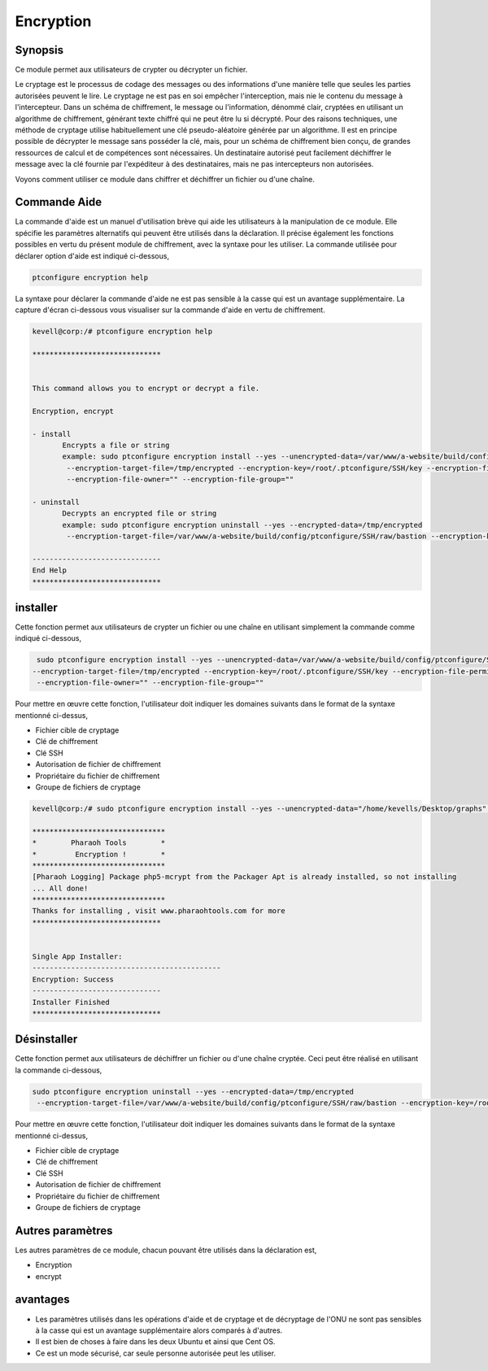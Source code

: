 ============
Encryption
============

Synopsis
------------

Ce module permet aux utilisateurs de crypter ou décrypter un fichier.

Le cryptage est le processus de codage des messages ou des informations d'une manière telle que seules les parties autorisées peuvent le lire. Le cryptage ne est pas en soi empêcher l'interception, mais nie le contenu du message à l'intercepteur. Dans un schéma de chiffrement, le message ou l'information, dénommé clair, cryptées en utilisant un algorithme de chiffrement, générant texte chiffré qui ne peut être lu si décrypté. Pour des raisons techniques, une méthode de cryptage utilise habituellement une clé pseudo-aléatoire générée par un algorithme. Il est en principe possible de décrypter le message sans posséder la clé, mais, pour un schéma de chiffrement bien conçu, de grandes ressources de calcul et de compétences sont nécessaires. Un destinataire autorisé peut facilement déchiffrer le message avec la clé fournie par l'expéditeur à des destinataires, mais ne pas intercepteurs non autorisées.

Voyons comment utiliser ce module dans chiffrer et déchiffrer un fichier ou d'une chaîne.


Commande Aide
-------------------

La commande d'aide est un manuel d'utilisation brève qui aide les utilisateurs à la manipulation de ce module. Elle spécifie les paramètres alternatifs qui peuvent être utilisés dans la déclaration. Il précise également les fonctions possibles en vertu du présent module de chiffrement, avec la syntaxe pour les utiliser. La commande utilisée pour déclarer option d'aide est indiqué ci-dessous,

.. code-block:: bash

	ptconfigure encryption help

La syntaxe pour déclarer la commande d'aide ne est pas sensible à la casse qui est un avantage supplémentaire. La capture d'écran ci-dessous vous visualiser sur la commande d'aide en vertu de chiffrement.

.. code-block:: bash



 kevell@corp:/# ptconfigure encryption help

 ******************************


 This command allows you to encrypt or decrypt a file.  

 Encryption, encrypt  

 - install        
	Encrypts a file or string        
 	example: sudo ptconfigure encryption install --yes --unencrypted-data=/var/www/a-website/build/config/ptconfigure/SSH/raw/bastion        
	 --encryption-target-file=/tmp/encrypted --encryption-key=/root/.ptconfigure/SSH/key --encryption-file-permissions=""                
	 --encryption-file-owner="" --encryption-file-group=""                

 - uninstall        
	Decrypts an encrypted file or string        
	example: sudo ptconfigure encryption uninstall --yes --encrypted-data=/tmp/encrypted        
	 --encryption-target-file=/var/www/a-website/build/config/ptconfigure/SSH/raw/bastion --encryption-key=/root/.ptconfigure/SSH/key                	 --encryption-file-permissions="" --encryption-file-owner="" --encryption-file-group=""                

 ------------------------------
 End Help
 ******************************



installer
-----------


Cette fonction permet aux utilisateurs de crypter un fichier ou une chaîne en utilisant simplement la commande comme indiqué ci-dessous,

.. code-block:: bash

	 sudo ptconfigure encryption install --yes --unencrypted-data=/var/www/a-website/build/config/ptconfigure/SSH/raw/bastion
 	--encryption-target-file=/tmp/encrypted --encryption-key=/root/.ptconfigure/SSH/key --encryption-file-permissions=""                
	 --encryption-file-owner="" --encryption-file-group=""                

Pour mettre en œuvre cette fonction, l'utilisateur doit indiquer les domaines suivants dans le format de la syntaxe mentionné ci-dessus,

* Fichier cible de cryptage
* Clé de chiffrement
* Clé SSH
* Autorisation de fichier de chiffrement
* Propriétaire du fichier de chiffrement
* Groupe de fichiers de cryptage


.. code-block:: bash

 kevell@corp:/# sudo ptconfigure encryption install --yes --unencrypted-data="/home/kevells/Desktop/graphs" --encryption-target-file="/home/kevells/Desktop/graphs" --encryption-key=/root/.ptconfigure/SSH/key --encryption-file-permissions="755" --encryption-file-owner="kevells" --encryption-file-group="kevells"

 *******************************
 *        Pharaoh Tools        *
 *         Encryption !        *
 *******************************
 [Pharaoh Logging] Package php5-mcrypt from the Packager Apt is already installed, so not installing
 ... All done!
 *******************************
 Thanks for installing , visit www.pharaohtools.com for more
 ******************************


 Single App Installer:
 --------------------------------------------
 Encryption: Success
 ------------------------------
 Installer Finished
 ******************************


Désinstaller
-----------------

Cette fonction permet aux utilisateurs de déchiffrer un fichier ou d'une chaîne cryptée. Ceci peut être réalisé en utilisant la commande ci-dessous,

.. code-block:: bash

	sudo ptconfigure encryption uninstall --yes --encrypted-data=/tmp/encrypted
	 --encryption-target-file=/var/www/a-website/build/config/ptconfigure/SSH/raw/bastion --encryption-key=/root/.ptconfigure/SSH/key                	 --encryption-file-permissions="" --encryption-file-owner="" --encryption-file-group=""                


Pour mettre en œuvre cette fonction, l'utilisateur doit indiquer les domaines suivants dans le format de la syntaxe mentionné ci-dessus,

* Fichier cible de cryptage
* Clé de chiffrement
* Clé SSH
* Autorisation de fichier de chiffrement
* Propriétaire du fichier de chiffrement
* Groupe de fichiers de cryptage


Autres paramètres
-------------------


Les autres paramètres de ce module, chacun pouvant être utilisés dans la déclaration est,

* Encryption
* encrypt

avantages
---------

* Les paramètres utilisés dans les opérations d'aide et de cryptage et de décryptage de l'ONU ne sont pas sensibles à la casse qui est un 
  avantage supplémentaire alors comparés à d'autres.
* Il est bien de choses à faire dans les deux Ubuntu et ainsi que Cent OS.
* Ce est un mode sécurisé, car seule personne autorisée peut les utiliser.
